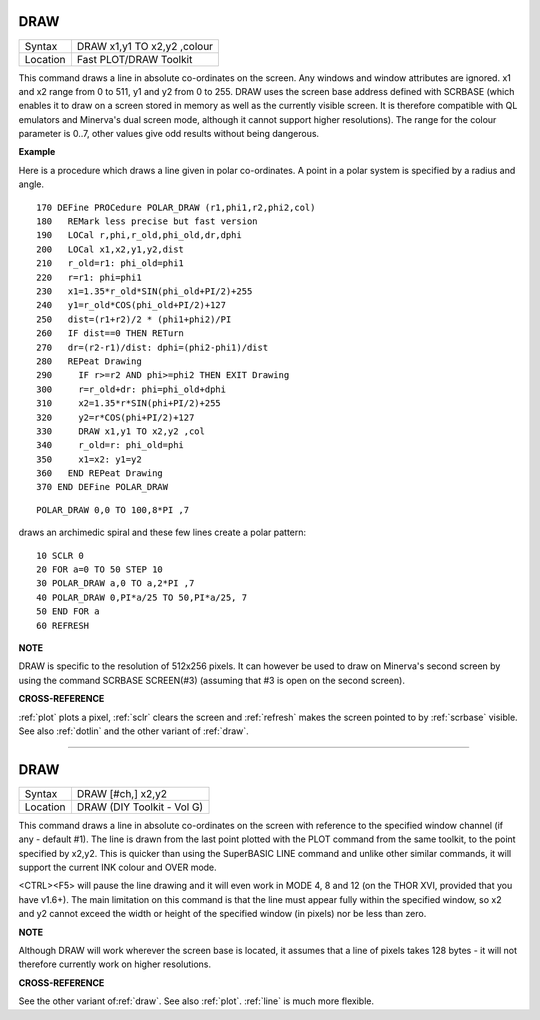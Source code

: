 ..  _draw:

DRAW
====

+----------+-------------------------------------------------------------------+
| Syntax   |  DRAW x1,y1 TO x2,y2 ,colour                                      |
+----------+-------------------------------------------------------------------+
| Location |  Fast PLOT/DRAW Toolkit                                           |
+----------+-------------------------------------------------------------------+

This command draws a line in absolute co-ordinates on the screen. Any
windows and window attributes are ignored. x1 and x2 range from 0 to
511, y1 and y2 from 0 to 255. DRAW uses the screen base address defined
with SCRBASE (which enables it to draw on a screen stored in memory as
well as the currently visible screen. It is therefore compatible with QL
emulators and Minerva's dual screen mode, although it cannot support
higher resolutions). The range for the colour parameter is 0..7, other
values give odd results without being dangerous.


**Example**

Here is a procedure which draws a line given in polar co-ordinates. A
point in a polar system is specified by a radius and angle.

::

    170 DEFine PROCedure POLAR_DRAW (r1,phi1,r2,phi2,col)
    180   REMark less precise but fast version
    190   LOCal r,phi,r_old,phi_old,dr,dphi
    200   LOCal x1,x2,y1,y2,dist
    210   r_old=r1: phi_old=phi1
    220   r=r1: phi=phi1
    230   x1=1.35*r_old*SIN(phi_old+PI/2)+255
    240   y1=r_old*COS(phi_old+PI/2)+127
    250   dist=(r1+r2)/2 * (phi1+phi2)/PI
    260   IF dist==0 THEN RETurn
    270   dr=(r2-r1)/dist: dphi=(phi2-phi1)/dist
    280   REPeat Drawing
    290     IF r>=r2 AND phi>=phi2 THEN EXIT Drawing
    300     r=r_old+dr: phi=phi_old+dphi
    310     x2=1.35*r*SIN(phi+PI/2)+255
    320     y2=r*COS(phi+PI/2)+127
    330     DRAW x1,y1 TO x2,y2 ,col
    340     r_old=r: phi_old=phi
    350     x1=x2: y1=y2
    360   END REPeat Drawing
    370 END DEFine POLAR_DRAW

::

    POLAR_DRAW 0,0 TO 100,8*PI ,7

draws an archimedic spiral and these few lines create a polar pattern::

    10 SCLR 0
    20 FOR a=0 TO 50 STEP 10
    30 POLAR_DRAW a,0 TO a,2*PI ,7
    40 POLAR_DRAW 0,PI*a/25 TO 50,PI*a/25, 7
    50 END FOR a
    60 REFRESH


**NOTE**

DRAW is specific to the resolution of 512x256 pixels. It can however be
used to draw on Minerva's second screen by using the command SCRBASE
SCREEN(#3) (assuming that #3 is open on the second screen).


**CROSS-REFERENCE**

:ref:`plot` plots a pixel,
:ref:`sclr` clears the screen and
:ref:`refresh` makes the screen pointed to by
:ref:`scrbase` visible. See also
:ref:`dotlin` and the other variant of
:ref:`draw`.

--------------


DRAW
====

+----------+-------------------------------------------------------------------+
| Syntax   |  DRAW [#ch,] x2,y2                                                |
+----------+-------------------------------------------------------------------+
| Location |  DRAW (DIY Toolkit - Vol G)                                       |
+----------+-------------------------------------------------------------------+

This command draws a line in absolute co-ordinates on the screen with
reference to the specified window channel (if any - default #1). The
line is drawn from the last point plotted with the PLOT
command from the same toolkit, to the point specified by x2,y2. This is
quicker than using the SuperBASIC LINE command and unlike other similar
commands, it will support the current INK
colour and OVER mode.

<CTRL><F5> will pause the line drawing and it
will even work in MODE 4, 8 and 12 (on the THOR XVI, provided that you
have v1.6+). The main limitation on this command is that the line must
appear fully within the specified window, so x2 and y2 cannot exceed the
width or height of the specified window (in pixels) nor be less than
zero.


**NOTE**

Although DRAW will work wherever the screen base is located, it assumes
that a line of pixels takes 128 bytes - it will not therefore currently
work on higher resolutions.


**CROSS-REFERENCE**

See the other variant of\ :ref:`draw`. See also
:ref:`plot`. :ref:`line` is much
more flexible.

